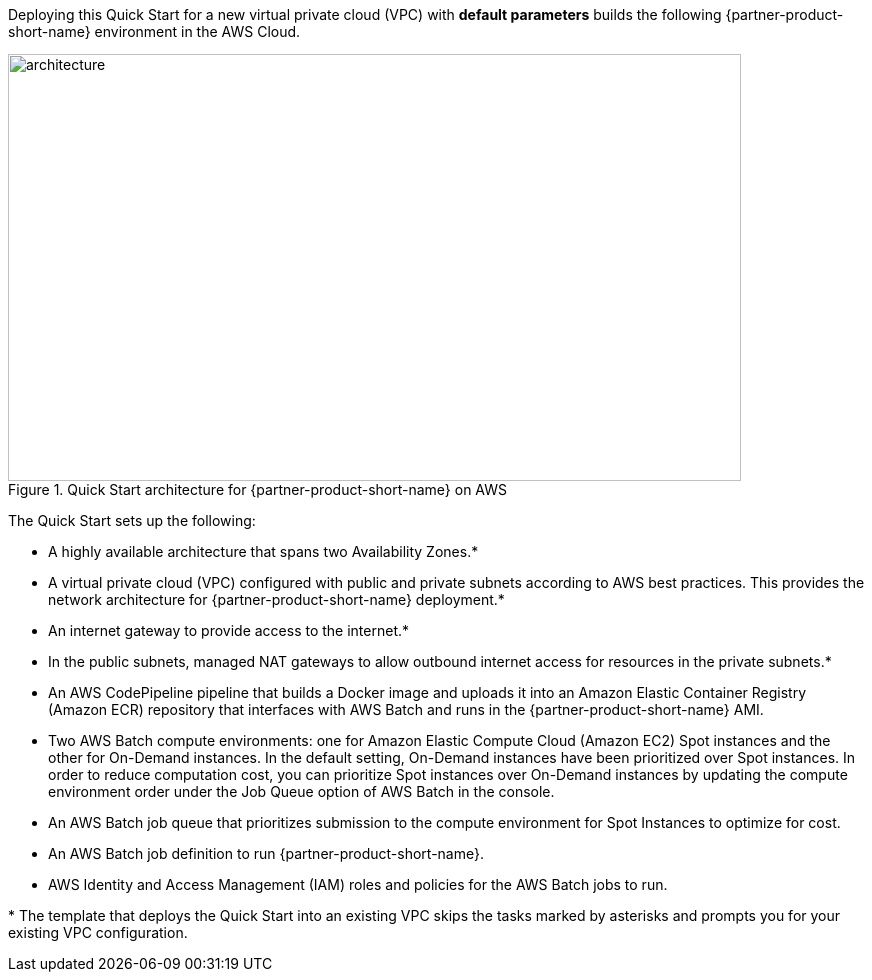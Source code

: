 
//[[architecture]]
//== Architecture

Deploying this Quick Start for a new virtual private cloud (VPC) with *default parameters* builds the following {partner-product-short-name} environment in the AWS Cloud.


[#architecture]
.Quick Start architecture for {partner-product-short-name} on AWS
image::../images/image1.png[architecture,width=733,height=427]


The Quick Start sets up the following:

* A highly available architecture that spans two Availability Zones.*
* A virtual private cloud (VPC) configured with public and private subnets according to AWS best practices. This provides the network architecture for {partner-product-short-name} deployment.*
* An internet gateway to provide access to the internet.*
* In the public subnets, managed NAT gateways to allow outbound internet access for resources in the private subnets.*
* An AWS CodePipeline pipeline that builds a Docker image and uploads it into an Amazon Elastic Container Registry (Amazon ECR) repository that interfaces with AWS Batch and runs in the {partner-product-short-name} AMI.
* Two AWS Batch compute environments: one for Amazon Elastic Compute Cloud (Amazon EC2) Spot instances and the other for On-Demand instances. In the default setting, On-Demand instances have been prioritized over Spot instances. In order to reduce computation cost, you can prioritize Spot instances over On-Demand instances by updating the compute environment order under the Job Queue option of AWS Batch in the console.
* An AWS Batch job queue that prioritizes submission to the compute environment for Spot Instances to optimize for cost.
* An AWS Batch job definition to run {partner-product-short-name}.
* AWS Identity and Access Management (IAM) roles and policies for the AWS Batch jobs to run.

*{sp}The template that deploys the Quick Start into an existing VPC skips the tasks marked by asterisks and prompts you for your existing VPC configuration.
